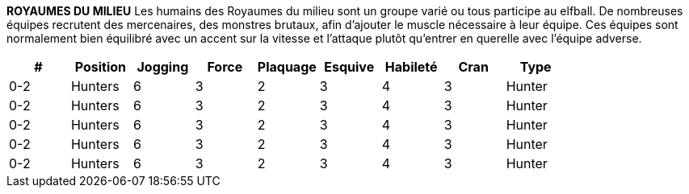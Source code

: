 *ROYAUMES DU MILIEU*
Les humains des Royaumes du milieu sont un groupe varié ou tous participe au elfball. De nombreuses équipes recrutent des mercenaires, des monstres brutaux, afin d'ajouter le muscle nécessaire à leur équipe. Ces équipes sont normalement bien équilibré avec un accent sur la vitesse et l'attaque  plutôt qu'entrer en querelle avec l'équipe adverse.

[options=header,frame=topbot,grid=none,cols="^.^,^.^,^.^,^.^,^.^,^.^,^.^,^.^,^.^"]
|===
|#|Position|Jogging|Force|Plaquage|Esquive|Habileté|Cran|Type
| 0-2 | Hunters | 6 | 3 | 2 | 3 | 4 | 3 | Hunter
| 0-2 | Hunters | 6 | 3 | 2 | 3 | 4 | 3 | Hunter
| 0-2 | Hunters | 6 | 3 | 2 | 3 | 4 | 3 | Hunter
| 0-2 | Hunters | 6 | 3 | 2 | 3 | 4 | 3 | Hunter
| 0-2 | Hunters | 6 | 3 | 2 | 3 | 4 | 3 | Hunter
|===
